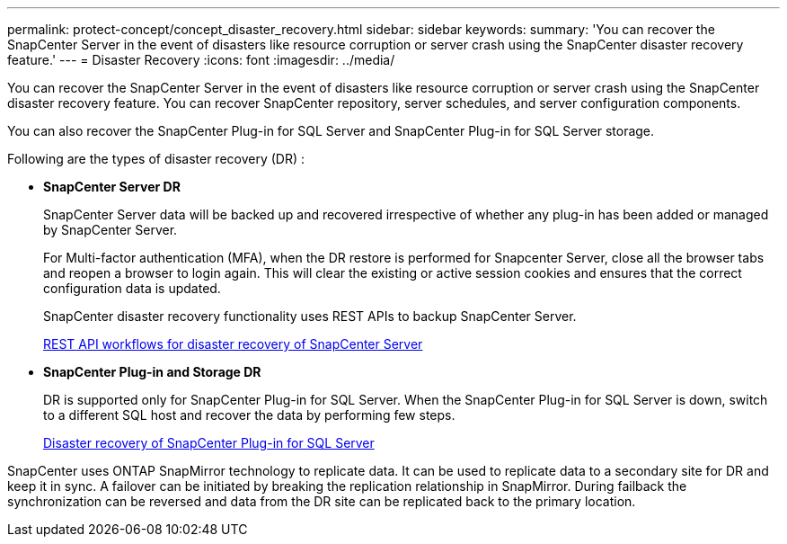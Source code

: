 ---
permalink: protect-concept/concept_disaster_recovery.html
sidebar: sidebar
keywords:
summary: 'You can recover the SnapCenter Server in the event of disasters like resource corruption or server crash using the SnapCenter disaster recovery feature.'
---
=  Disaster Recovery
:icons: font
:imagesdir: ../media/

[.lead]
You can recover the SnapCenter Server in the event of disasters like resource corruption or server crash using the SnapCenter disaster recovery feature.  You can recover SnapCenter repository, server schedules, and server configuration components.

You can also recover the SnapCenter Plug-in for SQL Server and SnapCenter Plug-in for SQL Server storage.

Following are the types of disaster recovery (DR) :

* *SnapCenter Server DR*
+
SnapCenter Server data will be backed up and recovered irrespective of whether any plug-in has been added or managed by SnapCenter Server.
+
For Multi-factor authentication (MFA), when the DR restore is performed for Snapcenter Server, close all the  browser tabs and reopen a browser to login again. This will clear the existing or active session cookies and ensures that the correct configuration data is updated. 
+
SnapCenter disaster recovery functionality uses REST APIs to backup SnapCenter Server.
+
link:../sc-automation/rest_api_workflows_disaster_recovery_of_snapcenter_server.html[REST API workflows for disaster recovery of SnapCenter Server]

* *SnapCenter Plug-in and Storage DR*
+
DR is supported only for SnapCenter Plug-in for SQL Server. When the SnapCenter Plug-in for SQL Server is down, switch to a different SQL host and recover the data by performing few steps.
+
link:../protect-scsql/task_disaster_recovery_scsql.html[Disaster recovery of SnapCenter Plug-in for SQL Server]

SnapCenter uses ONTAP SnapMirror technology to replicate data.   It can be used to replicate data to a secondary site for DR and keep it in sync. A failover can be initiated by breaking the replication relationship in SnapMirror. During failback the synchronization can be reversed and data from the DR site can be replicated back to the primary location.
